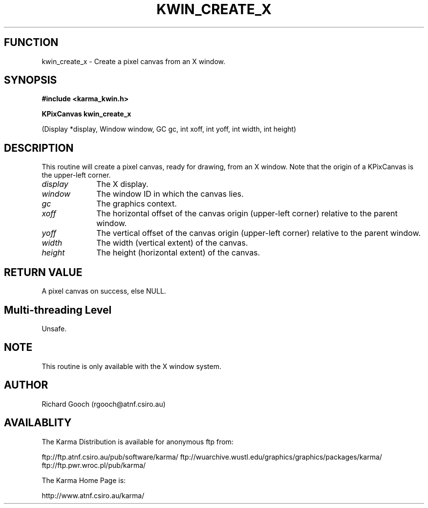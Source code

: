 .TH KWIN_CREATE_X 3 "13 Nov 2005" "Karma Distribution"
.SH FUNCTION
kwin_create_x \- Create a pixel canvas from an X window.
.SH SYNOPSIS
.B #include <karma_kwin.h>
.sp
.B KPixCanvas kwin_create_x
.sp
(Display *display, Window window, GC gc,
int xoff, int yoff, int width, int height)
.SH DESCRIPTION
This routine will create a pixel canvas, ready for drawing, from
an X window. Note that the origin of a KPixCanvas is the upper-left corner.
.IP \fIdisplay\fP 1i
The X display.
.IP \fIwindow\fP 1i
The window ID in which the canvas lies.
.IP \fIgc\fP 1i
The graphics context.
.IP \fIxoff\fP 1i
The horizontal offset of the canvas origin (upper-left corner)
relative to the parent window.
.IP \fIyoff\fP 1i
The vertical offset of the canvas origin (upper-left corner)
relative to the parent window.
.IP \fIwidth\fP 1i
The width (vertical extent) of the canvas.
.IP \fIheight\fP 1i
The height (horizontal extent) of the canvas.
.SH RETURN VALUE
A pixel canvas on success, else NULL.
.SH Multi-threading Level
Unsafe.
.SH NOTE
This routine is only available with the X window system.
.sp
.SH AUTHOR
Richard Gooch (rgooch@atnf.csiro.au)
.SH AVAILABLITY
The Karma Distribution is available for anonymous ftp from:

ftp://ftp.atnf.csiro.au/pub/software/karma/
ftp://wuarchive.wustl.edu/graphics/graphics/packages/karma/
ftp://ftp.pwr.wroc.pl/pub/karma/

The Karma Home Page is:

http://www.atnf.csiro.au/karma/
